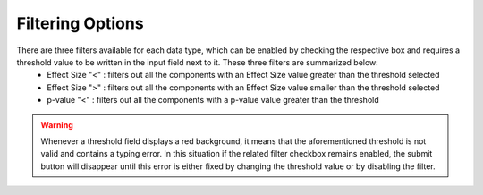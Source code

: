 .. _usage_data_filters:

^^^^^^^^^^^^^^^^^
Filtering Options
^^^^^^^^^^^^^^^^^

There are three filters available for each data type, which can be enabled by checking the respective box and requires a threshold value to be written in the input field next to it. These three filters are summarized below:
	* Effect Size "<" : filters out all the components with an Effect Size value greater than the threshold selected
	* Effect Size ">" : filters out all the components with an Effect Size value smaller than the threshold selected
	* p-value "<" : filters out all the components with a p-value value greater than the threshold

.. warning::
	Whenever a threshold field displays a red background, it means that the aforementioned threshold is not valid and contains a typing error. In this situation if the related filter checkbox remains enabled, the submit button will disappear until this error is either fixed by changing the threshold value or by disabling the filter.
